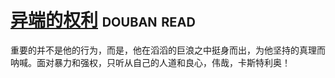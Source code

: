 * [[https://book.douban.com/subject/1465543/][异端的权利]]    :douban:read:
重要的并不是他的行为，而是，他在滔滔的巨浪之中挺身而出，为他坚持的真理而呐喊。面对暴力和强权，只听从自己的人道和良心，伟哉，卡斯特利奥！

